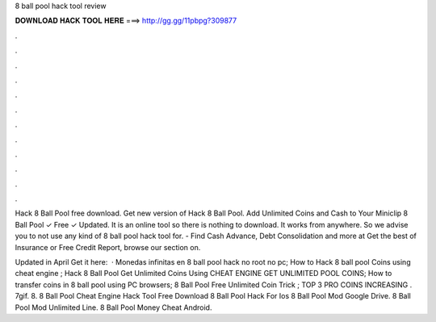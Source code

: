 8 ball pool hack tool review



𝐃𝐎𝐖𝐍𝐋𝐎𝐀𝐃 𝐇𝐀𝐂𝐊 𝐓𝐎𝐎𝐋 𝐇𝐄𝐑𝐄 ===> http://gg.gg/11pbpg?309877



.



.



.



.



.



.



.



.



.



.



.



.

Hack 8 Ball Pool free download. Get new version of Hack 8 Ball Pool. Add Unlimited Coins and Cash to Your Miniclip 8 Ball Pool ✓ Free ✓ Updated. It is an online tool so there is nothing to download. It works from anywhere. So we advise you to not use any kind of 8 ball pool hack tool for. - Find Cash Advance, Debt Consolidation and more at  Get the best of Insurance or Free Credit Report, browse our section on.

Updated in April Get it here:   · Monedas infinitas en 8 ball pool hack no root no pc; How to Hack 8 ball pool Coins using cheat engine ; Hack 8 Ball Pool Get Unlimited Coins Using CHEAT ENGINE GET UNLIMITED POOL COINS; How to transfer coins in 8 ball pool using PC browsers; 8 Ball Pool Free Unlimited Coin Trick ; TOP 3 PRO COINS INCREASING . 7gif. 8.   8 Ball Pool Cheat Engine Hack Tool Free Download  8 Ball Pool Hack For Ios  8 Ball Pool Mod Google Drive.  8 Ball Pool Mod Unlimited Line.  8 Ball Pool Money Cheat Android.

